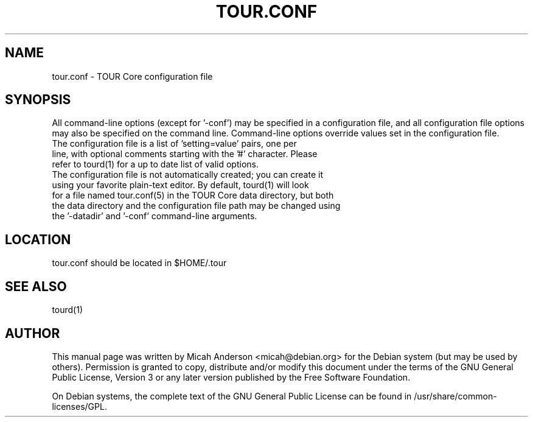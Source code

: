 .TH TOUR.CONF "5" "June 2016" "tour.conf 0.12"
.SH NAME
tour.conf \- TOUR Core configuration file
.SH SYNOPSIS
All command-line options (except for '\-conf') may be specified in a configuration file, and all configuration file options may also be specified on the command line. Command-line options override values set in the configuration file.
.TP
The configuration file is a list of 'setting=value' pairs, one per line, with optional comments starting with the '#' character. Please refer to tourd(1) for a up to date list of valid options.
.TP
The configuration file is not automatically created; you can create it using your favorite plain-text editor. By default, tourd(1) will look for a file named tour.conf(5) in the TOUR Core data directory, but both the data directory and the configuration file path may be changed using the '\-datadir' and '\-conf' command-line arguments.
.SH LOCATION
tour.conf should be located in $HOME/.tour

.SH "SEE ALSO"
tourd(1)
.SH AUTHOR
This manual page was written by Micah Anderson <micah@debian.org> for the Debian system (but may be used by others). Permission is granted to copy, distribute and/or modify this document under the terms of the GNU General Public License, Version 3 or any later version published by the Free Software Foundation.

On Debian systems, the complete text of the GNU General Public License can be found in /usr/share/common-licenses/GPL.
